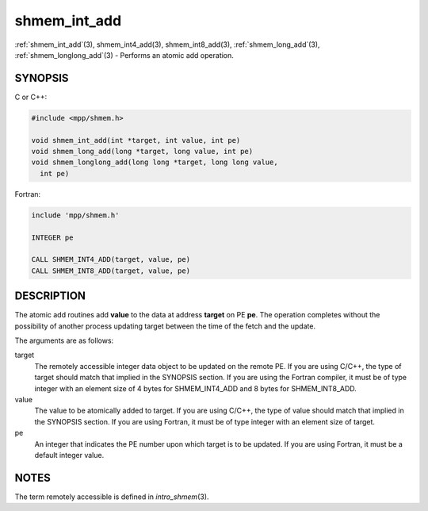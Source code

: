 .. _shmem_int_add:


shmem_int_add
=============

.. include_body

:ref:`shmem_int_add`\ (3), shmem_int4_add\ (3), shmem_int8_add\ (3),
:ref:`shmem_long_add`\ (3), :ref:`shmem_longlong_add`\ (3) - Performs an atomic
add operation.


SYNOPSIS
--------

C or C++:

.. code-block:: c++

   #include <mpp/shmem.h>

   void shmem_int_add(int *target, int value, int pe)
   void shmem_long_add(long *target, long value, int pe)
   void shmem_longlong_add(long long *target, long long value,
     int pe)

Fortran:

.. code-block:: fortran

   include 'mpp/shmem.h'

   INTEGER pe

   CALL SHMEM_INT4_ADD(target, value, pe)
   CALL SHMEM_INT8_ADD(target, value, pe)


DESCRIPTION
-----------

The atomic add routines add **value** to the data at address **target**
on PE **pe**. The operation completes without the possibility of another
process updating target between the time of the fetch and the update.

The arguments are as follows:

target
   The remotely accessible integer data object to be updated on the
   remote PE. If you are using C/C++, the type of target should match
   that implied in the SYNOPSIS section. If you are using the Fortran
   compiler, it must be of type integer with an element size of 4 bytes
   for SHMEM_INT4_ADD and 8 bytes for SHMEM_INT8_ADD.

value
   The value to be atomically added to target. If you are using C/C++,
   the type of value should match that implied in the SYNOPSIS section.
   If you are using Fortran, it must be of type integer with an element
   size of target.

pe
   An integer that indicates the PE number upon which target is to be
   updated. If you are using Fortran, it must be a default integer
   value.


NOTES
-----

The term remotely accessible is defined in *intro_shmem*\ (3).


.. seealso::
   *intro_shmem*\ (3) *shmem_cache*\ (3)
